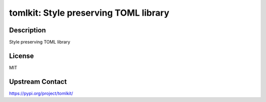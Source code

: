 tomlkit: Style preserving TOML library
======================================

Description
-----------

Style preserving TOML library

License
-------

MIT

Upstream Contact
----------------

https://pypi.org/project/tomlkit/

